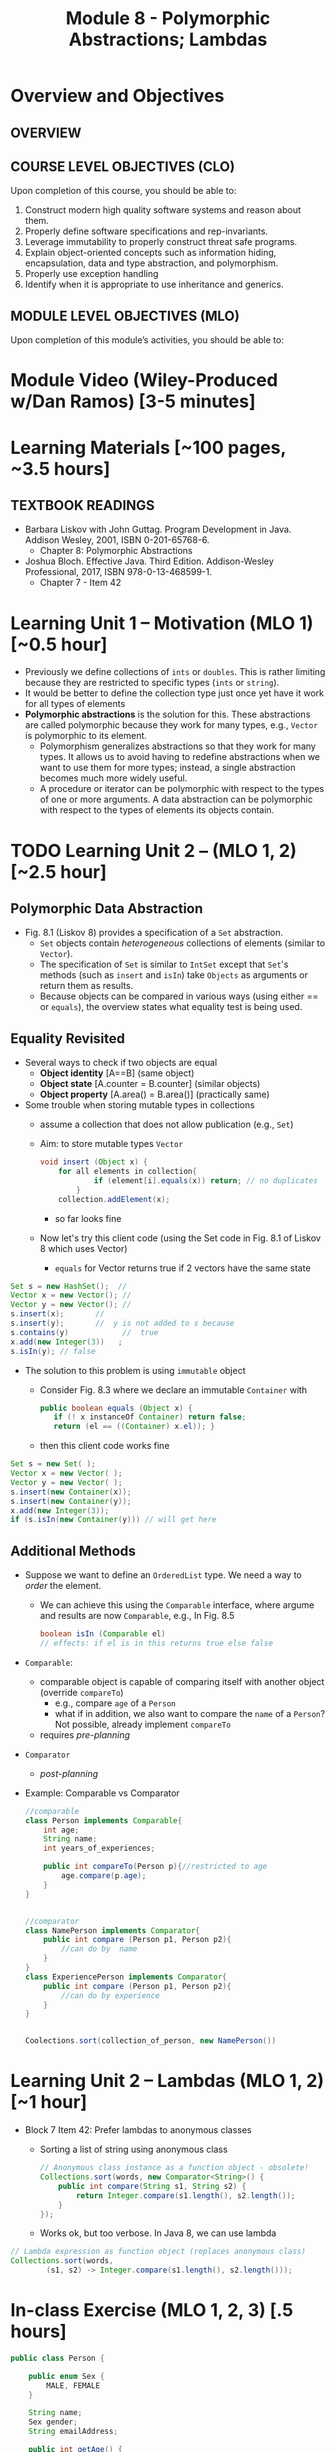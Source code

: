#+TITLE: Module 8 - Polymorphic Abstractions; Lambdas

#+HTML_HEAD: <link rel="stylesheet" href="https://dynaroars.github.io/files/org.css">

* Overview and Objectives 
** OVERVIEW


** COURSE LEVEL OBJECTIVES (CLO) 
Upon completion of this course, you should be able to:

1. Construct modern high quality software systems and reason about them. 
2. Properly define software specifications and rep-invariants. 
3. Leverage immutability to properly construct threat safe programs. 
4. Explain object-oriented concepts such as information hiding, encapsulation, data and type abstraction, and polymorphism. 
5. Properly use exception handling 
6. Identify when it is appropriate to use inheritance and generics.  
 
** MODULE LEVEL OBJECTIVES (MLO) 
Upon completion of this module’s activities, you should be able to: 

* Module Video (Wiley-Produced w/Dan Ramos) [3-5 minutes]
#+begin_comment
#+end_comment
  

* Learning Materials [~100 pages, ~3.5 hours]
** TEXTBOOK READINGS
- Barbara Liskov with John Guttag. Program Development in Java. Addison Wesley, 2001, ISBN 0-201-65768-6. 
  - Chapter 8: Polymorphic Abstractions

- Joshua Bloch. Effective Java. Third Edition. Addison-Wesley Professional, 2017, ISBN 978-0-13-468599-1.
  - Chapter 7 - Item 42 
  

* Learning Unit 1 – Motivation (MLO 1) [~0.5 hour]
- Previously we define collections of =ints= or =doubles=.  This is rather limiting because they are restricted to specific types (=ints= or =string=).
- It would be better to define the collection type just once yet have it work for all types of elements
- *Polymorphic abstractions* is the solution for this. These abstractions are called polymorphic because they work for many types, e.g., =Vector= is polymorphic to its element.
  - Polymorphism generalizes abstractions so that they work for many types. It allows us to avoid having to redefine abstractions when we want to use them for more types; instead, a single abstraction becomes much more widely useful.
  - A procedure or iterator can be polymorphic with respect to the types of one or more arguments. A data abstraction can be polymorphic with respect to the types of elements its objects contain.

    
* TODO  Learning Unit 2 – (MLO 1, 2) [~2.5 hour]
**  Polymorphic Data Abstraction
- Fig. 8.1 (Liskov 8) provides a specification of a =Set= abstraction.
  - =Set= objects contain /heterogeneous/ collections of elements (similar to =Vector=).
  - The specification of =Set= is similar to =IntSet= except that =Set='s methods (such as =insert= and =isIn=) take =Objects= as arguments or return them as results.
  - Because objects can be compared in various ways (using either == or =equals=), the overview states what equality test is being used.


** Equality Revisited
- Several ways to check if two objects are equal
  - *Object identity* [A==B] (same object)
  - *Object state* [A.counter = B.counter] (similar objects)
  - *Object property* [A.area() = B.area()] (practically same)

-  Some trouble when storing mutable types in collections
  - assume a collection that does not allow publication (e.g., =Set=)
  - Aim: to store mutable types =Vector=
    #+begin_src java
      void insert (Object x) {
          for all elements in collection{
                  if (element[i].equals(x)) return; // no duplicates
              } 
          collection.addElement(x);
    #+end_src
    - so far looks fine
  - Now let's try this client code (using the Set code in Fig. 8.1 of Liskov 8 which uses Vector)
    - =equals= for Vector returns true if 2 vectors have the same state
      
#+begin_src java
  Set s = new HashSet();  // 
  Vector x = new Vector(); // 
  Vector y = new Vector(); // 
  s.insert(x);		 // 
  s.insert(y);		 //  y is not added to s because  
  s.contains(y)            //  true
  x.add(new Integer(3))   ;
  s.isIn(y); // false
#+end_src    

- The solution to this problem is using =immutable= object
  - Consider Fig. 8.3 where we declare an immutable =Container= with
    #+begin_src java
      public boolean equals (Object x) {
         if (! x instanceOf Container) return false;
         return (el == ((Container) x.el)); }
    #+end_src
  - then this client code works fine
#+begin_src java
  Set s = new Set( );
  Vector x = new Vector( );
  Vector y = new Vector( );
  s.insert(new Container(x));
  s.insert(new Container(y));
  x.add(new Integer(3));
  if (s.isIn(new Container(y))) // will get here
#+end_src


** Additional Methods
- Suppose we want to define an =OrderedList= type.  We need a way to /order/ the element.
  - We can achieve this using the =Comparable= interface, where argume and results are now =Comparable=, e.g., In Fig. 8.5
    #+begin_src  java
      boolean isIn (Comparable el)
      // effects: if el is in this returns true else false
    #+end_src
- =Comparable=:
  - comparable object is capable of comparing itself with another object (override =compareTo=)
    - e.g., compare =age= of a =Person=
    - what if in addition, we also want to compare the =name= of a =Person=?  Not possible, already implement =compareTo=
  - requires /pre-planning/  

- =Comparator=
  - /post-planning/

- Example: Comparable vs Comparator

  #+begin_src java
    //comparable
    class Person implements Comparable{
        int age;
        String name;
        int years_of_experiences;

        public int compareTo(Person p){//restricted to age
            age.compare(p.age);
        }
    }


    //comparator
    class NamePerson implements Comparator{
        public int compare (Person p1, Person p2){
            //can do by  name
        }
    }
    class ExperiencePerson implements Comparator{
        public int compare (Person p1, Person p2){
            //can do by experience
        }
    }


    Coolections.sort(collection_of_person, new NamePerson())
  #+end_src

  


* Learning Unit 2 – Lambdas (MLO 1, 2) [~1 hour]

- Block 7 Item 42: Prefer lambdas to anonymous classes
  - Sorting a list of string using anonymous class
    #+begin_src java
      // Anonymous class instance as a function object - obsolete!
      Collections.sort(words, new Comparator<String>() {
          public int compare(String s1, String s2) {
              return Integer.compare(s1.length(), s2.length());
          }
      });
    #+end_src
  - Works ok, but too verbose. In Java 8, we can use lambda
#+begin_src  java
// Lambda expression as function object (replaces anonymous class)
Collections.sort(words,
        (s1, s2) -> Integer.compare(s1.length(), s2.length()));
#+end_src    
    

* In-class Exercise (MLO 1, 2, 3) [.5 hours]
   #+begin_src java
     public class Person {

         public enum Sex {
             MALE, FEMALE
         }

         String name;
         Sex gender;
         String emailAddress;

         public int getAge() {
             // ...
         }

         public void printPerson() {
             // ...
         }
     }

   #+end_src
**** Approach 1: Create Methods That Search for Members That Match One Characteristic.

     One simplistic approach is to create several methods; each method searches for members that match one characteristic, such as gender or age. *Create a method that prints members that are older than a specified age*.
     
     Limitation: This approach can potentially make your application brittle, which is the likelihood of an application not working because of the introduction of updates (such as newer data types). Suppose that you upgrade your application and change the structure of the Person class such that it contains different member variables; perhaps the class records and measures ages with a different data type or algorithm. You would have to rewrite a lot of your API to accommodate this change. In addition, this approach is unnecessarily restrictive; what if you wanted to print members younger than a certain age, for example?
   
**** Approach 2: Create More Generalized Search Methods.

     Create a method is more generic than the one in the previous approach. It prints members within a specified range of ages.
     
     Limitation: What if you want to print members of a specified sex, or a combination of a specified gender and age range? What if you decide to change the Person class and add other attributes such as relationship status or geographical location? Although this method is more generic, trying to create a separate method for each possible search query can still lead to brittle code. You can instead separate the code that specifies the criteria for which you want to search in a different class.
   
**** Approach 3: Specify Search Criteria Code in a Local Class

     Instead of writing filtering functions, use a new interface and class for each search you plan. Use the following filtering criteria for example:  filters members that are eligible for Selective Service in the United States: those who are male and between the ages of 18 and 25:
     
     Limtation: Although this approach is less brittle—you don't have to rewrite methods if you change the structure of the Person—you still have additional code: a new interface and a local class for each search you plan to perform in your application. Because one of the class implements an interface, you can use an anonymous class instead of a local class and bypass the need to declare a new class for each search.
     
**** Approach 4: Specify Search Criteria Code in an Anonymous Class
     Use an anonymous class to address the issue with Approach 3.

     Limtation: This approach reduces the amount of code required because you don't have to create a new class for each search that you want to perform. However, the syntax of anonymous classes is bulky considering that the CheckPerson interface contains only one method. In this case, you can use a lambda expression instead of an anonymous class, as described in the next section.

**** Approach 5: Specify Search Criteria Code with a Lambda Expression

     Use lambda expression to address the limitation the previous approach.



* In-class Exercise (MLO 1, 2, 3) [.5 hours]


*  Assignment – (MLO 1, 2) [~2 hours]  
 
** Purpose 


** Instructions

** Deliverable 
- Submit a =.java= file for your implementation. 

** Due Date 
Your assignment is due by Sunday 11:59 PM, ET. 

* TODO Module 1 Quiz (MLO 1, 2) [~.5 hour] 
 
** Purpose 
Quizzes in this course give you an opportunity to demonstrate your knowledge of the subject material. 

** Instructions 

The quiz is 30 minutes in length. 
The quiz is closed-book.

** Deliverable 
Use the link above to take the quiz.

** Due Date 
Your quiz submission is due by Sunday 11:59 PM, ET. 

 
